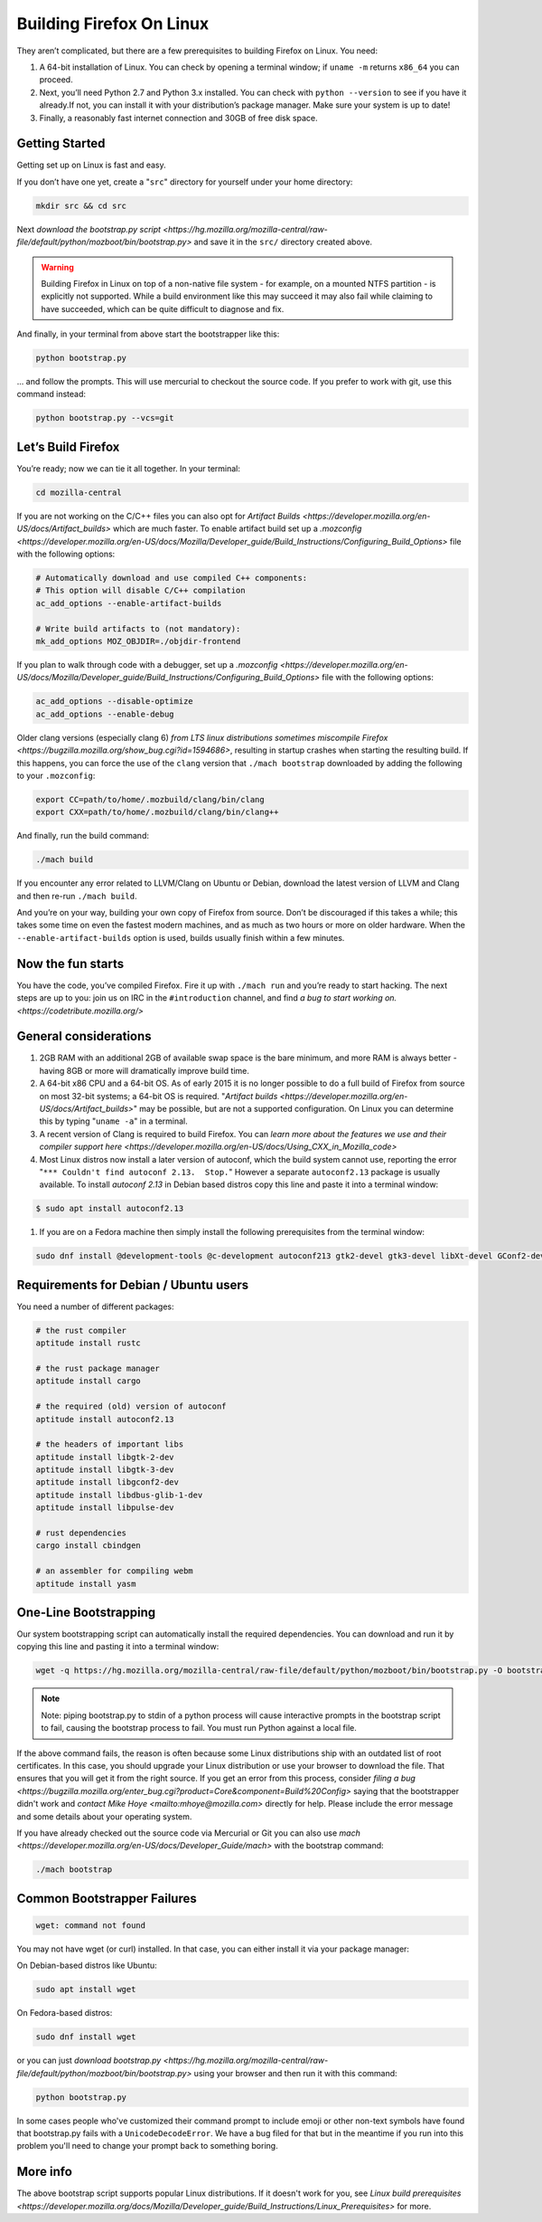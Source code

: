 Building Firefox On Linux
=========================

They aren’t complicated, but there are a few prerequisites to building Firefox on Linux. You need:

#. A 64-bit installation of Linux. You can check by opening a terminal window; if ``uname -m`` returns ``x86_64`` you can proceed.
#. Next, you’ll need Python 2.7 and Python 3.x installed. You can check with ``python --version`` to see if you have it already.If not, you can install it with your distribution’s package manager. Make sure your system is up to date!
#. Finally, a reasonably fast internet connection and 30GB of free disk space.

Getting Started
---------------

Getting set up on Linux is fast and easy.

If you don’t have one yet, create a "``src``" directory for
yourself under your home directory:

.. code-block:: shell

   mkdir src && cd src

Next `download the bootstrap.py
script <https://hg.mozilla.org/mozilla-central/raw-file/default/python/mozboot/bin/bootstrap.py>`
and save it in the ``src/`` directory created above.

.. warning::

   Building Firefox in Linux on top of a non-native file system -
   for example, on a mounted NTFS partition - is explicitly not
   supported. While a build environment like this may succeed it
   may also fail while claiming to have succeeded, which can be
   quite difficult to diagnose and fix.

And finally, in your terminal from above start the bootstrapper
like this:

.. code-block:: shell

   python bootstrap.py

... and follow the prompts. This will use mercurial to checkout
the source code. If you prefer to work with git, use this command
instead:

.. code-block:: shell

   python bootstrap.py --vcs=git

Let’s Build Firefox
-------------------

You’re ready; now we can tie it all together. In your terminal:

.. code-block:: shell

   cd mozilla-central

If you are not working on the C/C++ files you can also opt for
`Artifact
Builds <https://developer.mozilla.org/en-US/docs/Artifact_builds>`
which are much faster. To enable artifact build set up a
`.mozconfig <https://developer.mozilla.org/en-US/docs/Mozilla/Developer_guide/Build_Instructions/Configuring_Build_Options>`
file with the following options:

.. code-block:: shell

   # Automatically download and use compiled C++ components:
   # This option will disable C/C++ compilation
   ac_add_options --enable-artifact-builds

   # Write build artifacts to (not mandatory):
   mk_add_options MOZ_OBJDIR=./objdir-frontend

If you plan to walk through code with a debugger, set up a
`.mozconfig <https://developer.mozilla.org/en-US/docs/Mozilla/Developer_guide/Build_Instructions/Configuring_Build_Options>`
file with the following options:

.. code-block:: shell

   ac_add_options --disable-optimize
   ac_add_options --enable-debug


Older clang versions (especially clang 6) `from LTS linux
distributions sometimes miscompile
Firefox <https://bugzilla.mozilla.org/show_bug.cgi?id=1594686>`,
resulting in startup crashes when starting the resulting build.
If this happens, you can force the use of the ``clang`` version
that ``./mach bootstrap`` downloaded by adding the following to
your ``.mozconfig``:

.. code-block:: shell

   export CC=path/to/home/.mozbuild/clang/bin/clang
   export CXX=path/to/home/.mozbuild/clang/bin/clang++

And finally, run the build command:

.. code-block:: shell

   ./mach build

If you encounter any error related to LLVM/Clang on Ubuntu or
Debian, download the latest version of LLVM and Clang and then
re-run ``./mach build``.

And you’re on your way, building your own copy of Firefox from
source. Don’t be discouraged if this takes a while; this takes
some time on even the fastest modern machines, and as much as two
hours or more on older hardware. When the
``--enable-artifact-builds`` option is used, builds usually finish
within a few minutes.

Now the fun starts
------------------

You have the code, you’ve compiled Firefox. Fire it up with
``./mach run`` and you’re ready to start hacking. The next steps
are up to you: join us on IRC in the ``#introduction`` channel,
and find `a bug to start working
on. <https://codetribute.mozilla.org/>`


General considerations
----------------------

#. 2GB RAM with an additional 2GB of available swap space is the bare minimum, and more RAM is always better - having 8GB or more will dramatically improve build time.
#. A 64-bit x86 CPU and a 64-bit OS. As of early 2015 it is no longer possible to do a full build of Firefox from source on most 32-bit systems; a 64-bit OS is required. "`Artifact builds <https://developer.mozilla.org/en-US/docs/Artifact_builds>`" may be possible, but are not a supported configuration. On Linux you can determine this by typing "``uname -a``" in a terminal.
#. A recent version of Clang is required to build Firefox. You can `learn more about the features we use and their compiler support here <https://developer.mozilla.org/en-US/docs/Using_CXX_in_Mozilla_code>`
#. Most Linux distros now install a later version of autoconf, which the build system cannot use, reporting the error "``*** Couldn't find autoconf 2.13.  Stop.``" However a separate ``autoconf2.13`` package is usually available. To install `autoconf 2.13` in Debian based distros copy this line and paste it into a terminal window:

.. code-block:: shell

   $ sudo apt install autoconf2.13

#. If you are on a Fedora machine then simply install the following prerequisites from the terminal window:

.. code-block:: shell

   sudo dnf install @development-tools @c-development autoconf213 gtk2-devel gtk3-devel libXt-devel GConf2-devel dbus-glib-devel yasm-devel alsa-lib-devel pulseaudio-libs-devel


Requirements for Debian / Ubuntu users
--------------------------------------

You need a number of different packages:

.. code-block:: shell

   # the rust compiler
   aptitude install rustc

   # the rust package manager
   aptitude install cargo

   # the required (old) version of autoconf
   aptitude install autoconf2.13

   # the headers of important libs
   aptitude install libgtk-2-dev
   aptitude install libgtk-3-dev
   aptitude install libgconf2-dev
   aptitude install libdbus-glib-1-dev
   aptitude install libpulse-dev

   # rust dependencies
   cargo install cbindgen

   # an assembler for compiling webm
   aptitude install yasm


One-Line Bootstrapping
----------------------

Our system bootstrapping script can automatically install the required
dependencies. You can download and run it by copying this line and
pasting it into a terminal window:

.. code-block:: shell

   wget -q https://hg.mozilla.org/mozilla-central/raw-file/default/python/mozboot/bin/bootstrap.py -O bootstrap.py && python bootstrap.py

.. note::

   Note: piping bootstrap.py to stdin of a python process will cause
   interactive prompts in the bootstrap script to fail, causing the
   bootstrap process to fail. You must run Python against a local file.

If the above command fails, the reason is often because some Linux
distributions ship with an outdated list of root certificates. In this
case, you should upgrade your Linux distribution or use your browser to
download the file. That ensures that you will get it from the right
source.
If you get an error from this process, consider `filing a
bug <https://bugzilla.mozilla.org/enter_bug.cgi?product=Core&component=Build%20Config>`
saying that the bootstrapper didn't work and `contact Mike
Hoye <mailto:mhoye@mozilla.com>` directly for help. Please include the
error message and some details about your operating system.

If you have already checked out the source code via Mercurial or Git you
can also use `mach <https://developer.mozilla.org/en-US/docs/Developer_Guide/mach>` with the
bootstrap command:

.. code-block:: shell

   ./mach bootstrap



Common Bootstrapper Failures
----------------------------

.. code-block:: shell

   wget: command not found

You may not have wget (or curl) installed. In that case, you can either
install it via your package manager: 

On Debian-based distros like Ubuntu:

.. code-block:: shell

   sudo apt install wget 

On Fedora-based distros:

.. code-block:: shell

   sudo dnf install wget

or you can just `download
bootstrap.py <https://hg.mozilla.org/mozilla-central/raw-file/default/python/mozboot/bin/bootstrap.py>`
using your browser and then run it with this command:

.. code-block:: shell

   python bootstrap.py 

In some cases people who've customized their command prompt to include
emoji or other non-text symbols have found that bootstrap.py fails with
a ``UnicodeDecodeError``. We have a bug filed for that but in the
meantime if you run into this problem you'll need to change your prompt
back to something boring.


More info
---------

The above bootstrap script supports popular Linux distributions. If it
doesn't work for you, see `Linux build
prerequisites <https://developer.mozilla.org/docs/Mozilla/Developer_guide/Build_Instructions/Linux_Prerequisites>` for more.

